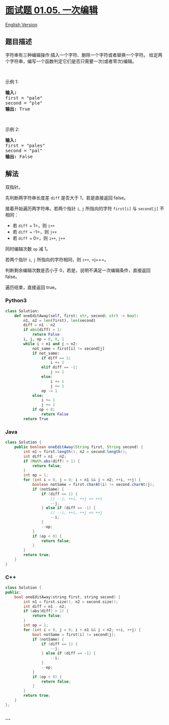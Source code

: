* [[https://leetcode-cn.com/problems/one-away-lcci][面试题 01.05.
一次编辑]]
  :PROPERTIES:
  :CUSTOM_ID: 面试题-01.05.-一次编辑
  :END:
[[./lcci/01.05.One Away/README_EN.org][English Version]]

** 题目描述
   :PROPERTIES:
   :CUSTOM_ID: 题目描述
   :END:

#+begin_html
  <!-- 这里写题目描述 -->
#+end_html

#+begin_html
  <p>
#+end_html

字符串有三种编辑操作:插入一个字符、删除一个字符或者替换一个字符。
给定两个字符串，编写一个函数判定它们是否只需要一次(或者零次)编辑。

#+begin_html
  </p>
#+end_html

#+begin_html
  <p>
#+end_html

 

#+begin_html
  </p>
#+end_html

#+begin_html
  <p>
#+end_html

示例 1:

#+begin_html
  </p>
#+end_html

#+begin_html
  <pre><strong>输入:</strong> 
  first = &quot;pale&quot;
  second = &quot;ple&quot;
  <strong>输出:</strong> True</pre>
#+end_html

#+begin_html
  <p>
#+end_html

 

#+begin_html
  </p>
#+end_html

#+begin_html
  <p>
#+end_html

示例 2:

#+begin_html
  </p>
#+end_html

#+begin_html
  <pre><strong>输入:</strong> 
  first = &quot;pales&quot;
  second = &quot;pal&quot;
  <strong>输出:</strong> False
  </pre>
#+end_html

** 解法
   :PROPERTIES:
   :CUSTOM_ID: 解法
   :END:

#+begin_html
  <!-- 这里可写通用的实现逻辑 -->
#+end_html

双指针。

先判断两字符串长度差 =diff= 是否大于 1，若是直接返回 false。

接着开始遍历两字符串。若两个指针 =i=, =j= 所指向的字符 =first[i]= 与
=second[j]= 不相同：

- 若 =diff == 1=，则 =i++=
- 若 =diff == -1=，则 =j++=
- 若 =diff == 0=，则 =i++=, =j++=

同时编辑次数 =op= 减 1。

若两个指针 =i=, =j= 所指向的字符相同，则 =i++=, =j++=。

判断剩余编辑次数是否小于 0，若是，说明不满足一次编辑条件，直接返回
false。

遍历结束，直接返回 true。

#+begin_html
  <!-- tabs:start -->
#+end_html

*** *Python3*
    :PROPERTIES:
    :CUSTOM_ID: python3
    :END:

#+begin_html
  <!-- 这里可写当前语言的特殊实现逻辑 -->
#+end_html

#+begin_src python
  class Solution:
      def oneEditAway(self, first: str, second: str) -> bool:
          n1, n2 = len(first), len(second)
          diff = n1 - n2
          if abs(diff) > 1:
              return False
          i, j, op = 0, 0, 1
          while i < n1 and j < n2:
              not_same = first[i] != second[j]
              if not_same:
                  if diff == 1:
                      i += 1
                  elif diff == -1:
                      j += 1
                  else:
                      i += 1
                      j += 1
                  op -= 1
              else:
                  i += 1
                  j += 1
              if op < 0:
                  return False
          return True
#+end_src

*** *Java*
    :PROPERTIES:
    :CUSTOM_ID: java
    :END:

#+begin_html
  <!-- 这里可写当前语言的特殊实现逻辑 -->
#+end_html

#+begin_src java
  class Solution {
      public boolean oneEditAway(String first, String second) {
          int n1 = first.length(), n2 = second.length();
          int diff = n1 - n2;
          if (Math.abs(diff) > 1) {
              return false;
          }
          int op = 1;
          for (int i = 0, j = 0; i < n1 && j < n2; ++i, ++j) {
              boolean notSame = first.charAt(i) != second.charAt(j);
              if (notSame) {
                  if (diff == 1) {
                      // --j, ++i, ++j => ++i
                      --j;
                  } else if (diff == -1) {
                      // --i, ++i, ++j => ++j
                      --i;
                  }
                  --op;
              }
              if (op < 0) {
                  return false;
              }
          }
          return true;
      }
  }
#+end_src

*** *C++*
    :PROPERTIES:
    :CUSTOM_ID: c
    :END:
#+begin_src cpp
  class Solution {
  public:
      bool oneEditAway(string first, string second) {
          int n1 = first.size(), n2 = second.size();
          int diff = n1 - n2;
          if (abs(diff) > 1) {
              return false;
          }
          int op = 1;
          for (int i = 0, j = 0; i < n1 && j < n2; ++i, ++j) {
              bool notSame = first[i] != second[j];
              if (notSame) {
                  if (diff == 1) {
                      --j;
                  } else if (diff == -1) {
                      --i;
                  }
                  --op;
              }
              if (op < 0) {
                  return false;
              }
          }
          return true;
      }
  };
#+end_src

*** *...*
    :PROPERTIES:
    :CUSTOM_ID: section
    :END:
#+begin_example
#+end_example

#+begin_html
  <!-- tabs:end -->
#+end_html

